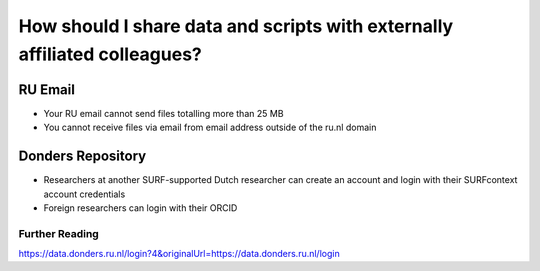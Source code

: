 How should I share data and scripts with externally affiliated colleagues?
**************************

RU Email
===========
* Your RU email cannot send files totalling more than 25 MB
* You cannot receive files via email from email address outside of the ru.nl domain

Donders Repository
=====================
* Researchers at another SURF-supported Dutch researcher can create an account and login with their SURFcontext account credentials
* Foreign researchers can login with their ORCID

Further Reading
-------------
https://data.donders.ru.nl/login?4&originalUrl=https://data.donders.ru.nl/login